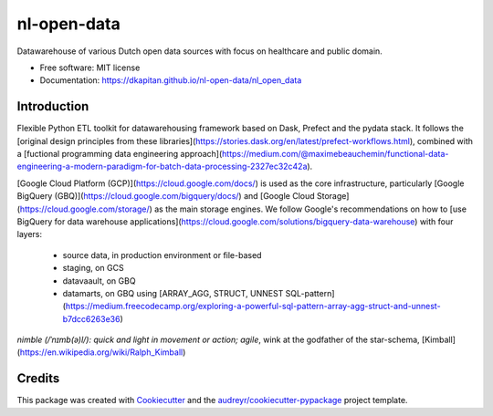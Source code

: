 ============
nl-open-data
============


.. image:: https://img.shields.io/pypi/v/nl_open_data.svg
        :target: https://pypi.python.org/pypi/nl_open_data

.. image:: https://img.shields.io/travis/dkapitan/nl_open_data.svg
        :target: https://travis-ci.com/dkapitan/nl_open_data

.. image:: https://readthedocs.org/projects/nl-open-data/badge/?version=latest
        :target: https://nl-open-data.readthedocs.io/en/latest/?badge=latest
        :alt: Documentation Status




Datawarehouse of various Dutch open data sources with focus on healthcare and public domain.


* Free software: MIT license
* Documentation: https://dkapitan.github.io/nl-open-data/nl_open_data


Introduction
------------

Flexible Python ETL toolkit for datawarehousing framework based on Dask, Prefect and the pydata stack. It follows the [original design principles from these libraries](https://stories.dask.org/en/latest/prefect-workflows.html), combined with a [fuctional programming data engineering approach](https://medium.com/@maximebeauchemin/functional-data-engineering-a-modern-paradigm-for-batch-data-processing-2327ec32c42a).

[Google Cloud Platform (GCP)](https://cloud.google.com/docs/) is used as the core infrastructure, particularly [Google BigQuery (GBQ)](https://cloud.google.com/bigquery/docs/) and [Google Cloud Storage](https://cloud.google.com/storage/) as the main storage engines. We follow Google's recommendations on how to [use BigQuery for data warehouse applications](https://cloud.google.com/solutions/bigquery-data-warehouse) with four layers:

    * source data, in production environment or file-based
    * staging, on GCS
    * datavaault, on GBQ
    * datamarts, on GBQ using [ARRAY_AGG, STRUCT, UNNEST SQL-pattern](https://medium.freecodecamp.org/exploring-a-powerful-sql-pattern-array-agg-struct-and-unnest-b7dcc6263e36)

*nimble (/ˈnɪmb(ə)l/): quick and light in movement or action; agile*, wink at the godfather of the star-schema, [Kimball](https://en.wikipedia.org/wiki/Ralph_Kimball)


Credits
-------

This package was created with Cookiecutter_ and the `audreyr/cookiecutter-pypackage`_ project template.

.. _Cookiecutter: https://github.com/audreyr/cookiecutter
.. _`audreyr/cookiecutter-pypackage`: https://github.com/audreyr/cookiecutter-pypackage
